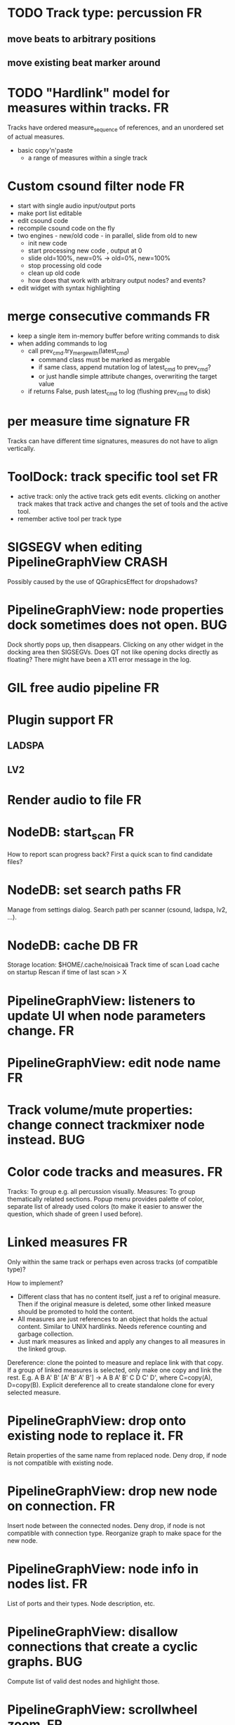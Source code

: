 * TODO Track type: percussion 						 :FR:
** move beats to arbitrary positions
** move existing beat marker around
* TODO "Hardlink" model for measures within tracks.			 :FR:
Tracks have ordered measure_sequence of references, and an unordered set
of actual measures.
- basic copy'n'paste
  - a range of measures within a single track

* Custom csound filter node						 :FR:
- start with single audio input/output ports
- make port list editable
- edit csound code
- recompile csound code on the fly
- two engines - new/old code - in parallel, slide from old to new
  - init new code
  - start processing new code , output at 0
  - slide old=100%, new=0% -> old=0%, new=100%
  - stop processing old code
  - clean up old code
  - how does that work with arbitrary output nodes? and events?
- edit widget with syntax highlighting

* merge consecutive commands						 :FR:
- keep a single item in-memory buffer before writing commands to disk
- when adding commands to log
  - call prev_cmd.try_merge_with(latest_cmd)
    - command class must be marked as mergable
    - if same class, append mutation log of latest_cmd to prev_cmd?
    - or just handle simple attribute changes, overwriting the target value
  - if returns False, push latest_cmd to log (flushing prev_cmd to disk)

* per measure time signature 						 :FR:
Tracks can have different time signatures, measures do not have to align
vertically.

* ToolDock: track specific tool set					 :FR:
- active track:
  only the active track gets edit events. clicking on another track makes
  that track active and changes the set of tools and the active tool.
- remember active tool per track type
* SIGSEGV when editing PipelineGraphView 		              :CRASH:
Possibly caused by the use of QGraphicsEffect for dropshadows?

* PipelineGraphView: node properties dock sometimes does not open.      :BUG:
Dock shortly pops up, then disappears. Clicking on any other widget in
the docking area then SIGSEGVs. Does QT not like opening docks directly
as floating? There might have been a X11 error message in the log.

* GIL free audio pipeline						 :FR:
* Plugin support							 :FR:
** LADSPA
** LV2
* Render audio to file						         :FR:
* NodeDB: start_scan							 :FR:
How to report scan progress back?
First a quick scan to find candidate files?
* NodeDB: set search paths						 :FR:
Manage from settings dialog.
Search path per scanner (csound, ladspa, lv2, ...).
* NodeDB: cache DB							 :FR:
Storage location: $HOME/.cache/noisicaä
Track time of scan
Load cache on startup
Rescan if time of last scan > X

* PipelineGraphView: listeners to update UI when node parameters change. :FR:
* PipelineGraphView: edit node name					 :FR:
* Track volume/mute properties: change connect trackmixer node instead. :BUG:
* Color code tracks and measures.					 :FR:
Tracks: To group e.g. all percussion visually.
Measures: To group thematically related sections.
Popup menu provides palette of color, separate list of already used colors
(to make it easier to answer the question, which shade of green I used
before).

* Linked measures							 :FR:
Only within the same track or perhaps even across tracks (of compatible
type)?

How to implement?
- Different class that has no content itself, just a ref to original measure.
  Then if the original measure is deleted, some other linked measure should
  be promoted to hold the content.
- All measures are just references to an object that holds the actual content.
  Similar to UNIX hardlinks. Needs reference counting and garbage collection.
- Just mark measures as linked and apply any changes to all measures in the
  linked group.

Dereference: clone the pointed to measure and replace link with that copy.
If a group of linked measures is selected, only make one copy and link the
rest. E.g. A B A' B' [A' B' A' B'] -> A B A' B' C D C' D', where C=copy(A),
D=copy(B).
Explicit dereference all to create standalone clone for every selected
measure.

* PipelineGraphView: drop onto existing node to replace it.		 :FR:
Retain properties of the same name from replaced node.
Deny drop, if node is not compatible with existing node.
* PipelineGraphView: drop new node on connection.			 :FR:
Insert node between the connected nodes.
Deny drop, if node is not compatible with connection type.
Reorganize graph to make space for the new node.

* PipelineGraphView: node info in nodes list.				 :FR:
List of ports and their types.
Node description, etc.
* PipelineGraphView: disallow connections that create a cyclic graphs.  :BUG:
Compute list of valid dest nodes and highlight those.
* PipelineGraphView: scrollwheel zoom.					 :FR:
* PipelineGraphView: drag to move. 					 :FR:
* PipelineGraphView: no random jumping around when inserting new nodes.  :FR:
* PipelineGraphView: multiple selections. 				 :FR:
** ctrl-click to add/remove nodes from selection set.
** Way to select all upstream nodes of a node.
** Move nodes together.
** Remove all
* PipelineGraphView: visualize mute, volume, bypass state in UI		 :FR:
* PipelineGraphView: select port or connection filters node list to compatible nodes :FR:
* More instrument types							 :FR:
- simple samples
- SFZ
* Control tracks							 :FR:
Any controllable value can be turned into a control track.
Icon next to controllable values, drag'n'drop onto editor.

* Audio tracks								 :FR:
- keep separate list of audio clips
- drag'n'drop sections onto audio tracks
- a section is a clip or range of a clip
- per section envelope
  - short (few msec) ramp up/down to avoid clicks
* cut, copy, paste							 :FR:
- Use QClipboard
- select multiple items
  - ranges or sparse sets
- measures across different tracks
- different selection types
  - mutually exclusive
    - when a different type is selected, clear selection
  - measures
  - tracks
  - notes

* copy/link via drag'n'drop						 :FR:
* TracksDock: moving tracks doesn't work				:BUG:
* player needs to get lock on state					:BUG:
possible exception when changing project while playing
* Tool not visible on initial load					:BUG:
* changing backend in settings crashes pipeline loop			:BUG:
* generic csound filter							 :FR:
- define audio and control ports
- also event inputs for instruments?
- freeform text input for csound code

* Undo/redo doesn't replay pipeline mutations				:BUG:
- trigger pipeline mutations from listeners on model
- don't trigger mutations while replaying log during load
* use recordfile for command log				    :CLEANUP:
   * need file offset
   * read record from offset
* cleanup and write docstring for storage.py			    :CLEANUP:
* delete unused objects on client side, when			    :CLEANUP:
   * obj prop set to None
   * item deleted from objlist
   * objlist cleared
* non-existing file on cmdline creates project				 :FR:
   * remove + hack

* main process keeps track of project processes				 :FR:
   * opening existing project reconnects to that process

* per process cpu monitor						 :FR:
   * collect cpu time with 1ms precision
   * separate thread
   * send bulk data every O(100) ms to UI
   * plot along pipeline perf chart
* PipelinePerfMonitor: aggregate data over time				 :FR:
- avg duration and std deviation per span.
- how to visualize averaged gantt chart?
* PipelinePerfMonitor: per span graphs
- duration
- start time relative to parent span
- start time relative to frame start

* process stats								 :FR:
   * STATS call to manager
   * name, pid, cpu, memory
   * graphs

* stats for backend buffer length					 :FR:

* project_fuzztest.py						    :TESTING:
   * launch ProjectProcess using same eventloop
   * use inmemory filesystem
   * random actions
      * close and reopen
      * create checkpoint
      * undo/redo
      * player interaction
      * execute all existing commands
      * coverage report
* integrate pylint into test suite				    :TESTING:
   * add test case with test for each covered module
   * run pylint and fail test if any found messages
* XML schema for node descriptions				    :TESTING:
   * validate all nodes from library against schema
* parse all csound scripts for syntax errors			    :TESTING:
UI Improvements

* better handling of remote exceptions				    :CLEANUP:
   * traceback
   * every exception crashes
      * Server errors terminate server process
      * traceback sent to process manager, propagate to process owner
      * exceptions in threads terminate process
      * handle simultaneous exceptions in multiple threads

* master volume								 :FR:
if backend supports volume, use that. e.g. set alsa mixer volume.
otherwise set volume on outgoing samples.

* NodeType -> NodeDescripion					    :CLEANUP:
* Description classes for ports and node properties		    :CLEANUP:
* move generic Qt classes to noisicaa.qt			    :CLEANUP:
* LoadHistoryWidget						    :CLEANUP:
* fix left over TODOs						    :CLEANUP:
* remove or fix commented code					    :CLEANUP:
* ServerError and ClientError exception base classes.		    :CLEANUP:
- ClientError is returned to client
- ServerError causes server to crash
* factor out common Client, Process, Session code		    :CLEANUP:
* separate client, server and common code in music		    :CLEANUP:
* proper classes for mutations emitted from state.py		    :CLEANUP:
* move tests from state_test.py to model_base_test.py		    :CLEANUP:
* find a proper test sample for audio settings dialog		    :CLEANUP:
* move initial project mutations to BaseProject			    :CLEANUP:
* node_db imports all nodes and populates itself		    :CLEANUP:
* use registry instance instead of class attributes to track classes :CLEANUP:
that allows distinct class hierarchies and is cleaner for testing
music.commands.Command.command_classes
* AudioProcClient should use callbacks for mutation and status distribution :CLEANUP:
instead over overriding handle_pipeline_*, client code should register a callback
* base class for audioproc nodes created from a NodeDescription	    :CLEANUP:

* add a concept of "action receivers"				    :CLEANUP:
- EditorWindow has a single object currently being the "action receivers"
  - use Qt focus?
- global actions, e.g. cut, copy, paste, are sent to that object
- if receivers doesn't handle it, pass it on to parent
  - use custom Qt events?

* == unsorted nodes from gdoc =================================================

* use URIs to open files
   * always abs path
   * demo://params

* use stats calls to other processes
   * for pipeline utilization
* TracksDock: drag'n'drop to organize tracks
Assorted TODOs
* pass done callback to start_process
* first flesh out AudioProc process
   * prevent cycles 
   * handle node parameters
      * default values for parameters
      * update parameters
         * open dialog
         * mark parameters as mutable
         * client and process methods
   * pass user-data along with commands, pass back to client along with mutations. use for e.g. initial position of nodes when dragging.
   * monitors
      * attach to any input or output port
      * for audioports
         * waveform, vumeter, spectrum
   * system midi event source 
      * one port per channel?
   * support note volume
      * just multiply each audiooutput buffer after run()?
   * race condition in audioproc_client_test.ProxyTest.test_remove_node?
      * occasional "ERROR:noisicaa.audioproc.audioproc_process:PUBLISH_STATUS failed with exception: 'NoneType' object has no attribute 'write'"
* UI state vs. project state
   * UI state:
      * current sheet, track, etc.
      * selections
      * position in view, zoom level, etc.
   * there could be multiple UIs for a project
   * same UI state spans projects
      * window/dock positions, sizes
   * project mutations might affect UI state
      * selected track is removed, etc.
      * undo should recreate related UI state changes
         * undo delete current track -> re-added track becomes current
* cli:
   * subcommands 
      * edit path
      * create path
      * play path 
      * encode path
   * global vs. per command flags
   * move command handlers to submodules
* CLEANUP: Use state pattern to handle tools
* UI: show on cursor when an operation is not allowed
* UI: press ‘h’ to highlight all locations where the current tool is applicable
* ties/slurs:
   * either: note groups or markers
   * markers:
      * begin, continue, end
      * adding begin/continue marker, adds end marker to next note
      * continue/end marker implies prev note has begin/continue marker
      * note can have multiple markers
         * A(b) B(c,b) C(e,c) D(e):
  
         * should markers have some group_id to identify which slur they belong to?
         * would it be sufficient to just list the group_ids for each slur that a note belongs to? if it’s the beginning/middle/end could be deduced. but that knowledge is handy for rendering and playback
   * groups:
   * track wide list of groups
   * add notes to groups
   * notes have reference to groups
   * find other notes in group requires cyclic references
   * edit flows:
   * click on note that is currently ‘end’
   * becomes ‘continue’, next note becomes ‘end’
   * click on note before ‘begin’
   * becomes ‘begin’, next note becomes ‘continue’
   * click on note that is currently ‘begin’, ‘continue’
   * no-op
* midi
   * MidiHub
   * list keyboards, controls, buttons - not ports
   * route messages to driver
   * drivers
   * generic_midi_keyboard
   * driver configs
   * velocity function (min, max, gamma)
   * octave transpose
   * libalsa
   * more generic DeviceInfo, instead of Client-/PortInfo
* don't leave trash behind, if Project.create fails
* log_dump util
* https://travis-ci.org/ integration
* measure layout
   * align notes across tracks
* proper chord rendering
* ghost note at insert point
   * correct insert position for last note in measure
   * use tinted note instead of transparent
   * http://www.qtcentre.org/threads/53946-Is-it-possible-to-change-color-of-a-QGraphicsSvgItem
* selections
   * select measures & tracks
   * clear
   * transpose
   * cut, copy, paste
* InstrumentLibrary
   * update UIState as changes happen
   * use commands for changing library state
   * persist state
   * main instrument library - where should the state go?
   * track selection dialog: store ui_state under track
* signal buffer underruns
* when muting a track during playback, remove highlighted note
* more efficient layouting
   * measureitem.recomputelayout tells sheet about changes
   * sheet decides which measures need relayouting
   * just update measure positions
* UI: only show clef, time-, key signature when different from previous measure
* UI: cursor graphics item position should be updated when the view is scrolled.
* UI: better scrolling when following the playback position
   * either smooth scrolling, or jump one measure at a time.
* UI: time/key signature submenus should indicate current.
* USABILITY: Clicking on/editing a track on the sheet should make it the current track
* USABILITY: Better widget for volume control
* USABILITY: When adding a new track, open instrument selector
* USABILITY: Only show tool cursor when action is valid
   * note/rest: when over a valid insert point
   * accidental: when over a note and accidental is valid for that note
* BUG: switching tool using shortcuts doesn’t update tool dock anymore
* BUG: changing time signature does not update all tracks
* BUG: removing a track does not remove the playback source
* BUG: Collapsed state for docks is not persisted
* BUG: Crash in thread causes problems
   * crash dialog must be created from mainthread
   * send event to main thread
* UI: Tool dock should have a fixed height
* CLEANUP: rename all tests to test_*.py
* CLEANUP: tests for UI classes
* CLEANUP: replace runtests by setup.py test
* FEATURE: rendering
   * file metadata
   * persist dialog values per-sheet
   * more formats: ogg, wav, mp3, ape
   * per-format options: bitrate, vbr/cbr, …
   * open file as *.part, rename at end, delete on failure
   * open dir in filemanager
   * open in external media player
* object browser
* dev dock
   * process memory usage
* lot’s of STDERR on exit
   ** (process:26761): CRITICAL **: fluid_synth_sfont_unref: assertion 'sfont_info != NULL' failed
   fluidsynth: warning: No preset found on channel 245 [bank=0 prog=0]
   is that a problem?
   * probably related to the sfont shuffling between master_synth and playback synths.
* FEATURE: doodle mode
      * record raw midi
      * place markers "this was good"
      * midi controller, button, etc.
      * quantize
* FEATURE: complex instruments
      * need more complex structure that "one instrument per track"
      * instrument definition is track type specific
      * percussion track:
      * list of instruments
      * score track:
      * base instrument
      * (optionally) separate instrument for staccato, pizzicato, ... notes
      * play mode "percussion" (only note on), "note" (note on/off based on duration), ...
* FEATURE: play back tuning
      * all event based tracks
      * global settings
      * per-track settings
      * add to/override global settings
      * shift note on/off times
      * randomize
      * velocity, timeshift based on beat position ("swing -> delay note on on off beat").




* documentation
* doc with html browser
* chord naming
* enable for track
* link chords to documentation, description of chord, etc.
* i18n, german translation
* polyphonic synth for plain wav files
* filters
* parameter timeline
* grand piano staff
* support multiple note sequences per track
* percussion track
* assign different instruments to note symbols
* support multiple instruments per track
* realtime midi input
* recorded audio track
* realtime input
* export to single file archive
* standalone player and exporter
* import/export other formats
* musicxml
* http://www.lilypond.org/doc/v2.18/input/regression/musicxml/collated-files.html (might be useful, if the site is up..)
* abc http://abcnotation.com/
* midi
* vertical rendering
* fit measures into horizontal space, then continue going down
* support more than just stereo
* treat each track as a point in space (possibly with movement and direction)
* output channels are “microphones” placed in space
* render output using a 3d simulation
* saw some library doing that somewhere…
* text input
* show a text input widget below current measure with a text representation of the contents, let user edit and update measure display as it is changed.
* key shortcuts to jump to next/prev measure, up/down a track.
* define syntax, something like ABC
* http://opensoundcontrol.org/introduction-osc


* MIDI controller
      * apc key 25 button mapping: https://github.com/osakared/apc-key-25-bitwig/blob/master/APCKey25.control.js

* Misc notes
      * std icons: http://standards.freedesktop.org/icon-naming-spec/icon-naming-spec-latest.html
      * symbols: http://en.wikipedia.org/wiki/List_of_musical_symbols

* standalone player
* --driver
* -o wav
* statusbar
* show current note value
* select tool
* highlight selected measure
* TAB -> cycle through tools
* ? -> show keyboard shortcuts
* ctrl -> insert pause
* space -> pan view
* helper lines for low/high notes
* volume markers
* edit measures
* context menu over active measure
* remove
* insert left
* insert right
* cut
* copy
* paste
* link
* change clef
* change key
* tracks
* add
* remove
* move up/down
* set instrument
* set volume
* set octave
* time jitter
* load/save project
* remember opened projects
* recent projects menu
* track project is modified status
* display in tab title
* autosave
* bookmarks
* project properties
* composer, copyright, etc.
* “text” tracks
* free text annotations
* beam score to tablet, sync display with playback
